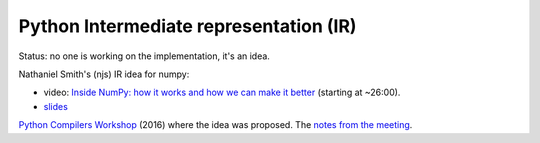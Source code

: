 +++++++++++++++++++++++++++++++++++++++
Python Intermediate representation (IR)
+++++++++++++++++++++++++++++++++++++++

Status: no one is working on the implementation, it's an idea.

Nathaniel Smith's (njs) IR idea for numpy:

* video: `Inside NumPy: how it works and how we can make it better
  <https://www.youtube.com/watch?v=fowHwlpGb34>`_ (starting at ~26:00).
* `slides
  <https://www.dropbox.com/s/atqkfueyx6dz188/cyir-nathaniel-j-smith-dec-2018.pdf>`__

`Python Compilers Workshop <https://python-compilers-workshop.github.io>`_
(2016) where the idea was proposed. The `notes from the meeting
<https://docs.google.com/document/d/1jGksgI96LdYQODa9Fca7EttFEGQfNODphVmbCX0DD1k>`_.
